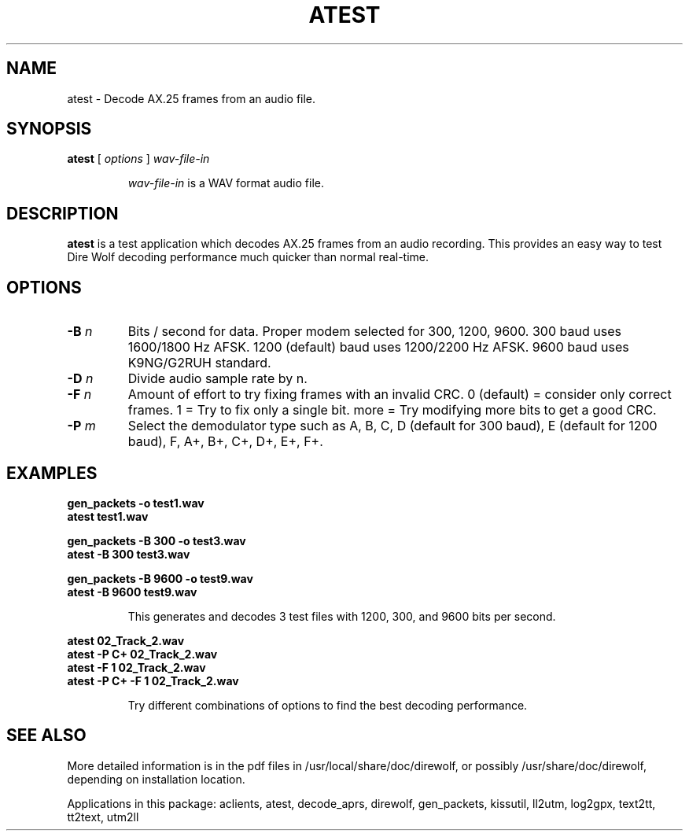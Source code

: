 .TH ATEST  1

.SH NAME
atest \- Decode AX.25 frames from an audio file.


.SH SYNOPSIS
.B atest  
[ \fIoptions\fR ] 
.I wav-file-in
.RS
.P
\fIwav-file-in\fR is a WAV format audio file.
.P
.RE

.SH DESCRIPTION
\fBatest\fR is a test application which decodes AX.25 frames from an audio recording.  This provides an easy way to test Dire Wolf decoding performance much quicker than normal real-time. 



.SH OPTIONS

.TP
.BI  "-B " "n"
Bits / second for data.  Proper modem selected for 300, 1200, 9600.
300 baud uses 1600/1800 Hz AFSK.
1200 (default) baud uses 1200/2200 Hz AFSK.
9600 baud uses K9NG/G2RUH standard.

.TP
.BI  "-D " "n"
Divide audio sample rate by n.

.TP
.BI  "-F " "n"
Amount of effort to try fixing frames with an invalid CRC.
0 (default) = consider only correct frames.
1 = Try to fix only a single bit.
more = Try modifying more bits to get a good CRC.

.TP
.BI  "-P " "m"
Select the demodulator type such as A, B, C, D (default for 300 baud), E (default for 1200 baud), F, A+, B+, C+, D+, E+, F+.



.SH EXAMPLES
.P
.PD 0
.B gen_packets -o test1.wav
.P
.B atest test1.wav 
.PD
.P
.PD 0
.B gen_packets -B 300 -o test3.wav
.P
.B atest -B 300 test3.wav 
.PD
.P
.PD 0
.B gen_packets -B 9600 -o test9.wav
.P
.B atest  -B 9600 test9.wav 
.PD
.P
.RS
This generates and decodes 3 test files with 1200, 300, and 9600 bits per second.
.RE
.P
.PD 0
.B atest 02_Track_2.wav
.P
.B atest -P C+ 02_Track_2.wav
.P
.B atest -F 1 02_Track_2.wav
.P
.B atest -P C+ -F 1 02_Track_2.wav
.PD
.P
.RS
Try different combinations of options to find the best decoding performance.
.RE
.P

.SH SEE ALSO
More detailed information is in the pdf files in /usr/local/share/doc/direwolf, or possibly /usr/share/doc/direwolf, depending on installation location.

Applications in this package: aclients, atest, decode_aprs, direwolf, gen_packets, kissutil, ll2utm, log2gpx, text2tt, tt2text, utm2ll

